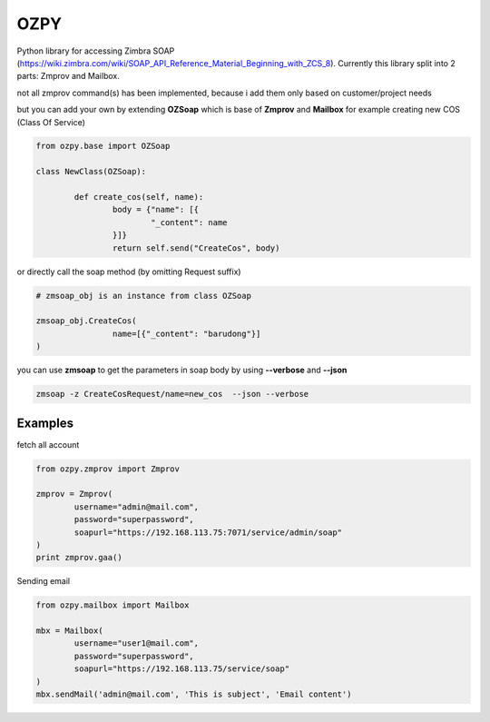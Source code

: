 OZPY
====

Python library for accessing Zimbra SOAP (https://wiki.zimbra.com/wiki/SOAP_API_Reference_Material_Beginning_with_ZCS_8).
Currently this library split into 2 parts: Zmprov and Mailbox.

not all zmprov command(s) has been implemented, because i add them only based on customer/project needs

but you can add your own by extending **OZSoap** which is base of **Zmprov** and **Mailbox**
for example creating new COS (Class Of Service)

.. code-block:: python

	from ozpy.base import OZSoap

	class NewClass(OZSoap):

		def create_cos(self, name):
			body = {"name": [{
				"_content": name
			}]}
			return self.send("CreateCos", body)

or directly call the soap method (by omitting Request suffix)

.. code-block:: python

	# zmsoap_obj is an instance from class OZSoap

	zmsoap_obj.CreateCos(
			name=[{"_content": "barudong"}]
	)

you can use **zmsoap** to get the parameters in soap body by using **--verbose** and **--json**

.. code-block:: bash

	zmsoap -z CreateCosRequest/name=new_cos  --json --verbose

Examples
--------

fetch all account

.. code-block:: python

	from ozpy.zmprov import Zmprov

	zmprov = Zmprov(
		username="admin@mail.com",
		password="superpassword",
		soapurl="https://192.168.113.75:7071/service/admin/soap"
	)
	print zmprov.gaa()


Sending email

.. code-block:: python

	from ozpy.mailbox import Mailbox

	mbx = Mailbox(
		username="user1@mail.com",
		password="superpassword",
		soapurl="https://192.168.113.75/service/soap"
	)
	mbx.sendMail('admin@mail.com', 'This is subject', 'Email content')
